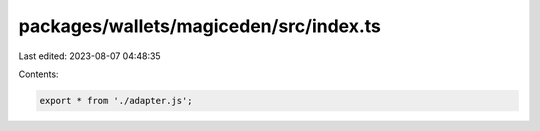 packages/wallets/magiceden/src/index.ts
=======================================

Last edited: 2023-08-07 04:48:35

Contents:

.. code-block:: ts

    export * from './adapter.js';


